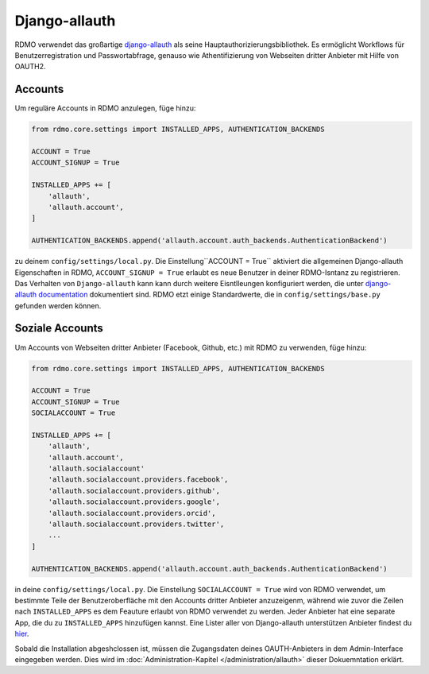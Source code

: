 Django-allauth
~~~~~~~~~~~~~~

RDMO verwendet das großartige `django-allauth <http://www.intenct.nl/projects/django-allauth>`_ als seine Hauptauthorizierungsbibliothek. Es ermöglicht Workflows für Benutzerregistration und Passwortabfrage, genauso wie Athentifizierung von Webseiten dritter Anbieter mit Hilfe von OAUTH2.

Accounts
````````

Um reguläre Accounts in RDMO anzulegen, füge hinzu:

.. code:: python

    from rdmo.core.settings import INSTALLED_APPS, AUTHENTICATION_BACKENDS

    ACCOUNT = True
    ACCOUNT_SIGNUP = True

    INSTALLED_APPS += [
        'allauth',
        'allauth.account',
    ]

    AUTHENTICATION_BACKENDS.append('allauth.account.auth_backends.AuthenticationBackend')

zu deinem ``config/settings/local.py``. Die Einstellung``ACCOUNT = True`` aktiviert die allgemeinen Django-allauth Eigenschaften in RDMO, ``ACCOUNT_SIGNUP = True`` erlaubt es neue Benutzer in deiner RDMO-Isntanz zu registrieren. 
Das Verhalten von ``Django-allauth`` kann kann durch weitere Eisntlleungen konfiguriert werden, die unter `django-allauth documentation <http://django-allauth.readthedocs.io/en/latest/configuration.html>`_ dokumentiert sind. RDMO etzt einige Standardwerte, die in ``config/settings/base.py`` gefunden werden können.

Soziale Accounts
`````````````````

Um Accounts von Webseiten dritter Anbieter (Facebook, Github, etc.) mit RDMO zu verwenden, füge hinzu:


.. code:: python

    from rdmo.core.settings import INSTALLED_APPS, AUTHENTICATION_BACKENDS

    ACCOUNT = True
    ACCOUNT_SIGNUP = True
    SOCIALACCOUNT = True

    INSTALLED_APPS += [
        'allauth',
        'allauth.account',
        'allauth.socialaccount'
        'allauth.socialaccount.providers.facebook',
        'allauth.socialaccount.providers.github',
        'allauth.socialaccount.providers.google',
        'allauth.socialaccount.providers.orcid',
        'allauth.socialaccount.providers.twitter',
        ...
    ]

    AUTHENTICATION_BACKENDS.append('allauth.account.auth_backends.AuthenticationBackend')

in deine ``config/settings/local.py``. Die Einstellung ``SOCIALACCOUNT = True`` wird von RDMO verwendet, um bestimmte Teile der Benutzeroberfläche mit den Accounts dritter Anbieter anzuzeigenm, während wie zuvor die Zeilen nach ``INSTALLED_APPS`` es dem Feauture erlaubt von RDMO verwendet zu werden. Jeder Anbieter hat eine separate App, die du zu ``INSTALLED_APPS`` hinzufügen kannst. Eine Lister aller von Django-allauth unterstützen Anbieter findest du `hier <http://django-allauth.readthedocs.io/en/latest/providers.html>`_.

Sobald die Installation abgeshclossen ist, müssen die Zugangsdaten deines OAUTH-Anbieters in dem Admin-Interface eingegeben werden. Dies wird im :doc:`Administration-Kapitel </administration/allauth>` dieser Dokuemntation erklärt.
